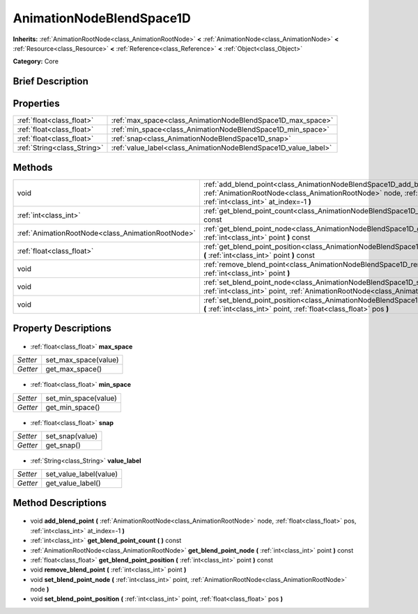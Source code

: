 .. Generated automatically by doc/tools/makerst.py in Godot's source tree.
.. DO NOT EDIT THIS FILE, but the AnimationNodeBlendSpace1D.xml source instead.
.. The source is found in doc/classes or modules/<name>/doc_classes.

.. _class_AnimationNodeBlendSpace1D:

AnimationNodeBlendSpace1D
=========================

**Inherits:** :ref:`AnimationRootNode<class_AnimationRootNode>` **<** :ref:`AnimationNode<class_AnimationNode>` **<** :ref:`Resource<class_Resource>` **<** :ref:`Reference<class_Reference>` **<** :ref:`Object<class_Object>`

**Category:** Core

Brief Description
-----------------



Properties
----------

+-----------------------------+-----------------------------------------------------------------+
| :ref:`float<class_float>`   | :ref:`max_space<class_AnimationNodeBlendSpace1D_max_space>`     |
+-----------------------------+-----------------------------------------------------------------+
| :ref:`float<class_float>`   | :ref:`min_space<class_AnimationNodeBlendSpace1D_min_space>`     |
+-----------------------------+-----------------------------------------------------------------+
| :ref:`float<class_float>`   | :ref:`snap<class_AnimationNodeBlendSpace1D_snap>`               |
+-----------------------------+-----------------------------------------------------------------+
| :ref:`String<class_String>` | :ref:`value_label<class_AnimationNodeBlendSpace1D_value_label>` |
+-----------------------------+-----------------------------------------------------------------+

Methods
-------

+----------------------------------------------------+--------------------------------------------------------------------------------------------------------------------------------------------------------------------------------------------------------------+
| void                                               | :ref:`add_blend_point<class_AnimationNodeBlendSpace1D_add_blend_point>` **(** :ref:`AnimationRootNode<class_AnimationRootNode>` node, :ref:`float<class_float>` pos, :ref:`int<class_int>` at_index=-1 **)** |
+----------------------------------------------------+--------------------------------------------------------------------------------------------------------------------------------------------------------------------------------------------------------------+
| :ref:`int<class_int>`                              | :ref:`get_blend_point_count<class_AnimationNodeBlendSpace1D_get_blend_point_count>` **(** **)** const                                                                                                        |
+----------------------------------------------------+--------------------------------------------------------------------------------------------------------------------------------------------------------------------------------------------------------------+
| :ref:`AnimationRootNode<class_AnimationRootNode>`  | :ref:`get_blend_point_node<class_AnimationNodeBlendSpace1D_get_blend_point_node>` **(** :ref:`int<class_int>` point **)** const                                                                              |
+----------------------------------------------------+--------------------------------------------------------------------------------------------------------------------------------------------------------------------------------------------------------------+
| :ref:`float<class_float>`                          | :ref:`get_blend_point_position<class_AnimationNodeBlendSpace1D_get_blend_point_position>` **(** :ref:`int<class_int>` point **)** const                                                                      |
+----------------------------------------------------+--------------------------------------------------------------------------------------------------------------------------------------------------------------------------------------------------------------+
| void                                               | :ref:`remove_blend_point<class_AnimationNodeBlendSpace1D_remove_blend_point>` **(** :ref:`int<class_int>` point **)**                                                                                        |
+----------------------------------------------------+--------------------------------------------------------------------------------------------------------------------------------------------------------------------------------------------------------------+
| void                                               | :ref:`set_blend_point_node<class_AnimationNodeBlendSpace1D_set_blend_point_node>` **(** :ref:`int<class_int>` point, :ref:`AnimationRootNode<class_AnimationRootNode>` node **)**                            |
+----------------------------------------------------+--------------------------------------------------------------------------------------------------------------------------------------------------------------------------------------------------------------+
| void                                               | :ref:`set_blend_point_position<class_AnimationNodeBlendSpace1D_set_blend_point_position>` **(** :ref:`int<class_int>` point, :ref:`float<class_float>` pos **)**                                             |
+----------------------------------------------------+--------------------------------------------------------------------------------------------------------------------------------------------------------------------------------------------------------------+

Property Descriptions
---------------------

  .. _class_AnimationNodeBlendSpace1D_max_space:

- :ref:`float<class_float>` **max_space**

+----------+----------------------+
| *Setter* | set_max_space(value) |
+----------+----------------------+
| *Getter* | get_max_space()      |
+----------+----------------------+

  .. _class_AnimationNodeBlendSpace1D_min_space:

- :ref:`float<class_float>` **min_space**

+----------+----------------------+
| *Setter* | set_min_space(value) |
+----------+----------------------+
| *Getter* | get_min_space()      |
+----------+----------------------+

  .. _class_AnimationNodeBlendSpace1D_snap:

- :ref:`float<class_float>` **snap**

+----------+-----------------+
| *Setter* | set_snap(value) |
+----------+-----------------+
| *Getter* | get_snap()      |
+----------+-----------------+

  .. _class_AnimationNodeBlendSpace1D_value_label:

- :ref:`String<class_String>` **value_label**

+----------+------------------------+
| *Setter* | set_value_label(value) |
+----------+------------------------+
| *Getter* | get_value_label()      |
+----------+------------------------+

Method Descriptions
-------------------

  .. _class_AnimationNodeBlendSpace1D_add_blend_point:

- void **add_blend_point** **(** :ref:`AnimationRootNode<class_AnimationRootNode>` node, :ref:`float<class_float>` pos, :ref:`int<class_int>` at_index=-1 **)**

  .. _class_AnimationNodeBlendSpace1D_get_blend_point_count:

- :ref:`int<class_int>` **get_blend_point_count** **(** **)** const

  .. _class_AnimationNodeBlendSpace1D_get_blend_point_node:

- :ref:`AnimationRootNode<class_AnimationRootNode>` **get_blend_point_node** **(** :ref:`int<class_int>` point **)** const

  .. _class_AnimationNodeBlendSpace1D_get_blend_point_position:

- :ref:`float<class_float>` **get_blend_point_position** **(** :ref:`int<class_int>` point **)** const

  .. _class_AnimationNodeBlendSpace1D_remove_blend_point:

- void **remove_blend_point** **(** :ref:`int<class_int>` point **)**

  .. _class_AnimationNodeBlendSpace1D_set_blend_point_node:

- void **set_blend_point_node** **(** :ref:`int<class_int>` point, :ref:`AnimationRootNode<class_AnimationRootNode>` node **)**

  .. _class_AnimationNodeBlendSpace1D_set_blend_point_position:

- void **set_blend_point_position** **(** :ref:`int<class_int>` point, :ref:`float<class_float>` pos **)**

